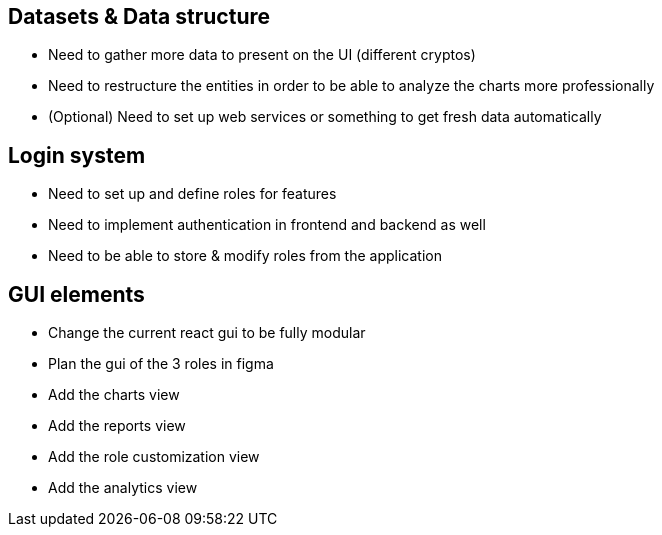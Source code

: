 == Datasets & Data structure

* Need to gather more data to present on the UI (different cryptos)
* Need to restructure the entities in order to be able to analyze the charts more professionally
* (Optional) Need to set up web services or something to  get fresh data automatically

== Login system

* Need to set up and define roles for features
* Need to implement authentication in frontend and backend as well
* Need to be able to store & modify roles from the application

== GUI elements

* Change the current react gui to be fully modular
* Plan the gui of the 3 roles in figma
* Add the charts view
* Add the reports view
* Add the role customization view
* Add the analytics view
